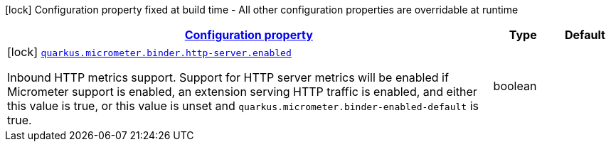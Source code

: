 
:summaryTableId: quarkus-micrometer-config-group-config-http-server-config-group
[.configuration-legend]
icon:lock[title=Fixed at build time] Configuration property fixed at build time - All other configuration properties are overridable at runtime
[.configuration-reference, cols="80,.^10,.^10"]
|===

h|[[quarkus-micrometer-config-group-config-http-server-config-group_configuration]]link:#quarkus-micrometer-config-group-config-http-server-config-group_configuration[Configuration property]

h|Type
h|Default

a|icon:lock[title=Fixed at build time] [[quarkus-micrometer-config-group-config-http-server-config-group_quarkus.micrometer.binder.http-server.enabled]]`link:#quarkus-micrometer-config-group-config-http-server-config-group_quarkus.micrometer.binder.http-server.enabled[quarkus.micrometer.binder.http-server.enabled]`

[.description]
--
Inbound HTTP metrics support. 
 Support for HTTP server metrics will be enabled if Micrometer support is enabled, an extension serving HTTP traffic is enabled, and either this value is true, or this value is unset and `quarkus.micrometer.binder-enabled-default` is true.
--|boolean 
|

|===